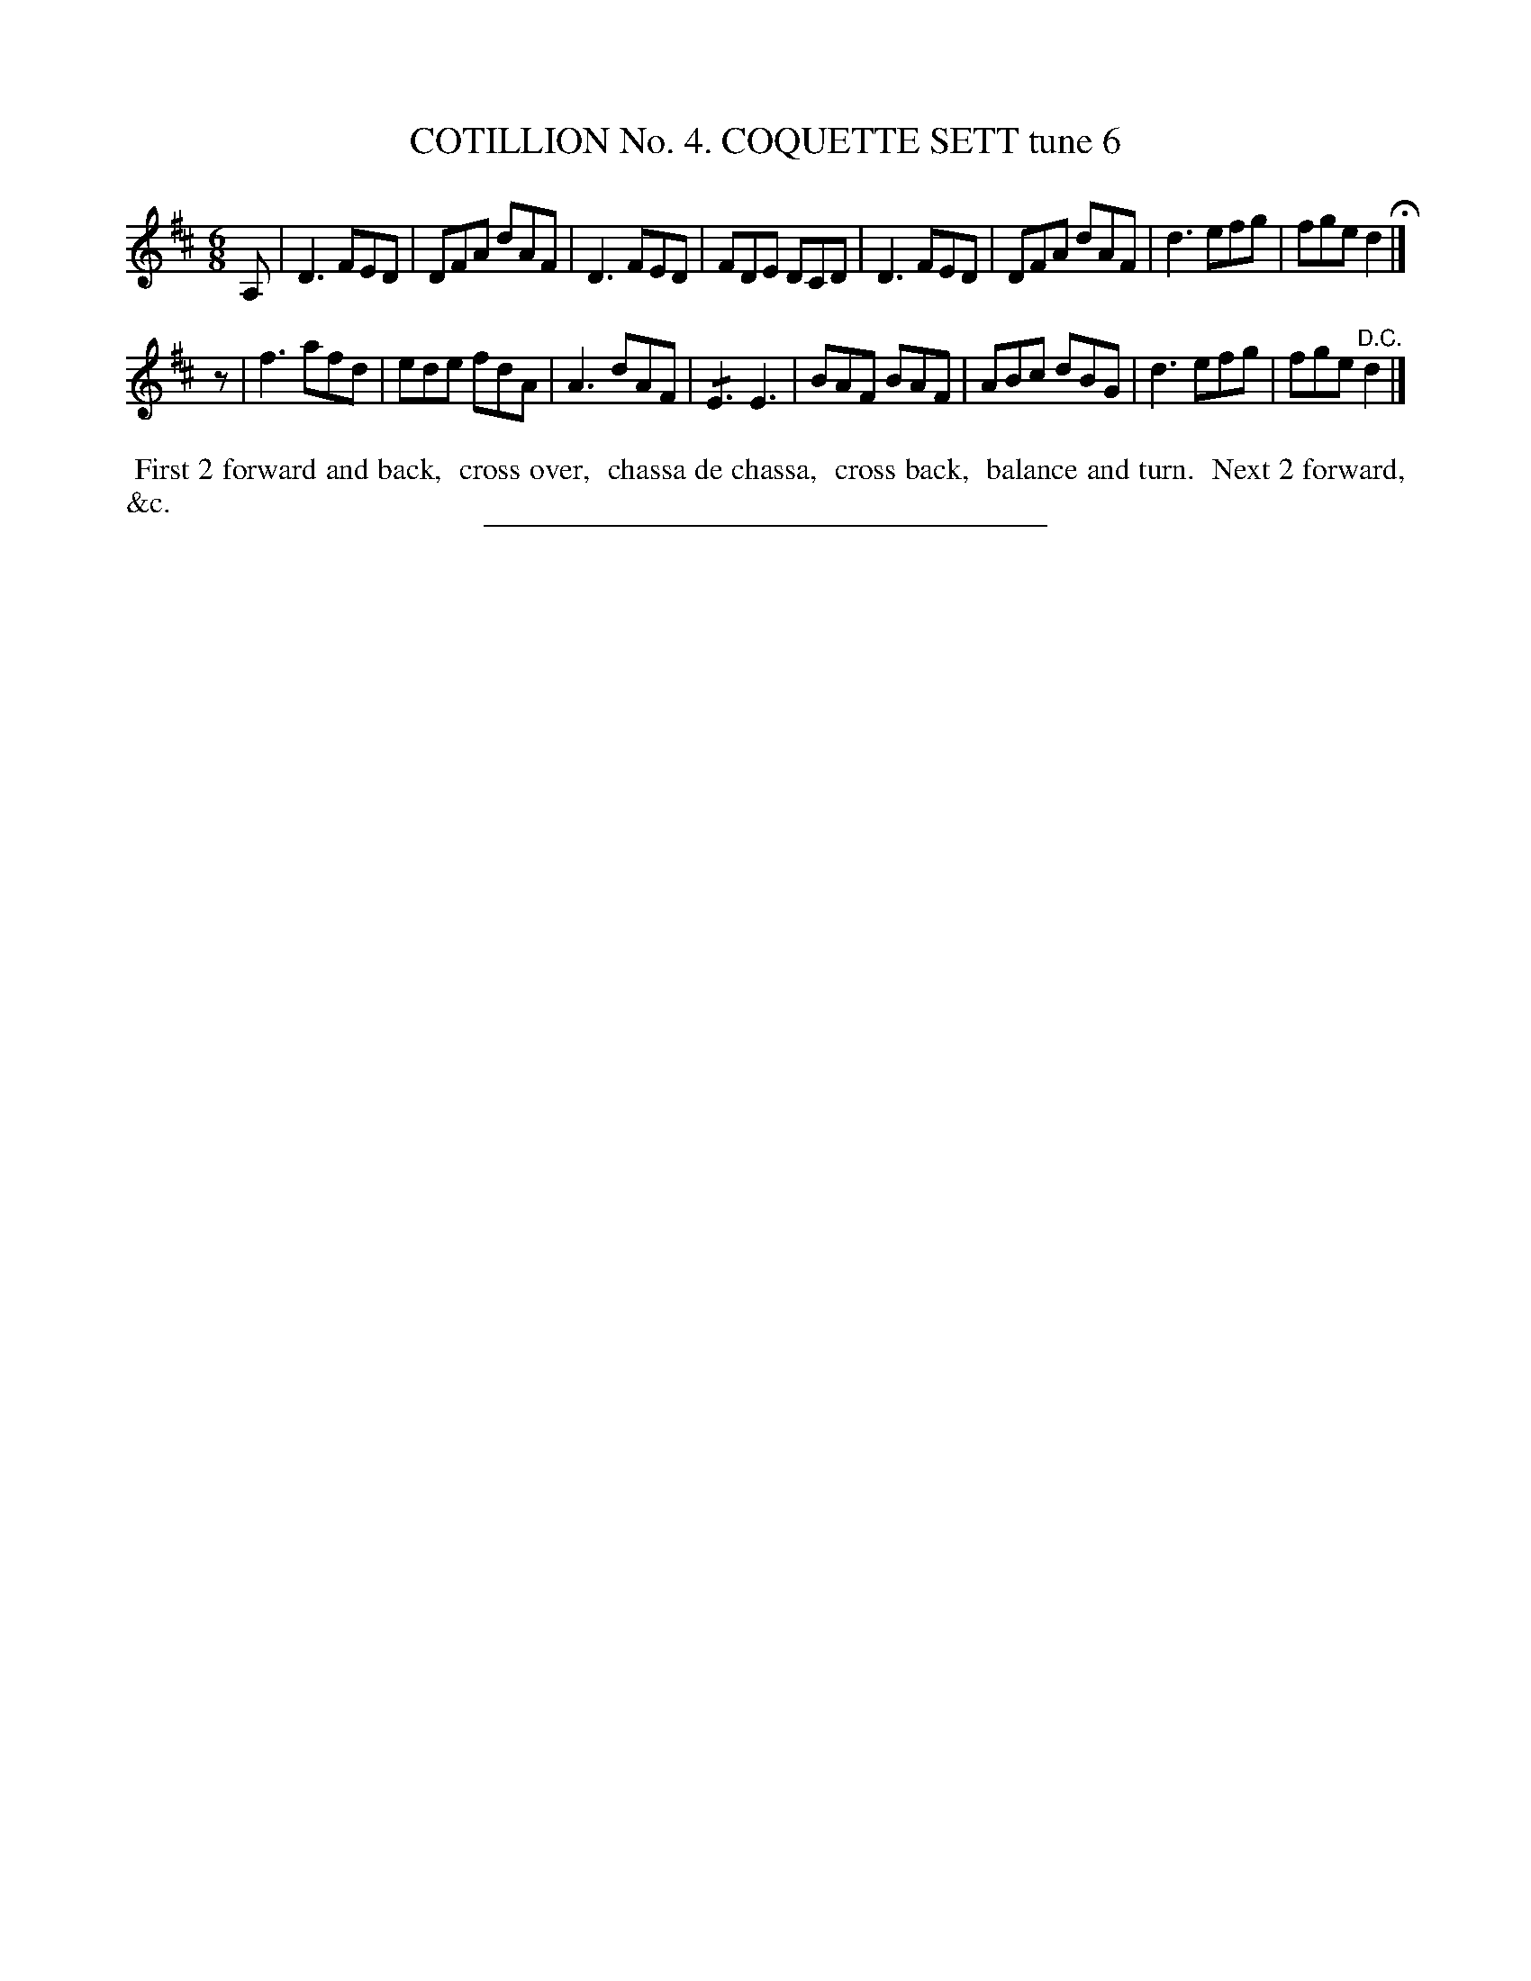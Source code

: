 X: 30853
T: COTILLION No. 4. COQUETTE SETT tune 6
%R: jig
N: This is version 2, for ABC software that understands tremolo notation.
B: Elias Howe "The Musician's Companion" Part 3 1844 p.85 #3
S: http://imslp.org/wiki/The_Musician's_Companion_(Howe,_Elias)
Z: 2015 John Chambers <jc:trillian.mit.edu>
M: 6/8
L: 1/8
K: D
% - - - - - - - - - - - - - - - - - - - - - - - - - - - - -
A, |\
D3 FED | DFA dAF | D3 FED | FDE DCD |\
D3 FED | DFA dAF | d3 efg | fge d2 H|]
z |\
f3 afd | ede fdA | A3 dAF | !/!E3 E3 |\
BAF BAF | ABc dBG | d3 efg | fge "^D.C."d2 |]
% - - - - - - - - - - Dance description - - - - - - - - - -
%%begintext align
%% First 2 forward and back,
%% cross over,
%% chassa de chassa,
%% cross back,
%% balance and turn.
%% Next 2 forward, &c.
%%endtext
% - - - - - - - - - - - - - - - - - - - - - - - - - - - - -
%%sep 1 1 300
